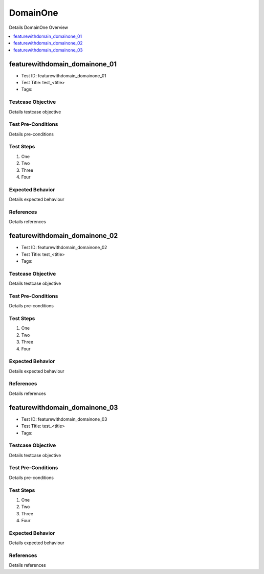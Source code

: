 =========
DomainOne
=========

Details DomainOne Overview

.. contents::
   :local:
   :depth: 1

------------------------------
featurewithdomain_domainone_01
------------------------------

- Test ID: featurewithdomain_domainone_01
- Test Title: test_<title>
- Tags:

~~~~~~~~~~~~~~~~~~
Testcase Objective
~~~~~~~~~~~~~~~~~~

Details testcase objective

~~~~~~~~~~~~~~~~~~~
Test Pre-Conditions
~~~~~~~~~~~~~~~~~~~

Details pre-conditions

~~~~~~~~~~
Test Steps
~~~~~~~~~~

1. One
2. Two
3. Three
4. Four

~~~~~~~~~~~~~~~~~
Expected Behavior
~~~~~~~~~~~~~~~~~

Details expected behaviour

~~~~~~~~~~
References
~~~~~~~~~~

Details references

------------------------------
featurewithdomain_domainone_02
------------------------------

- Test ID: featurewithdomain_domainone_02
- Test Title: test_<title>
- Tags:

~~~~~~~~~~~~~~~~~~
Testcase Objective
~~~~~~~~~~~~~~~~~~

Details testcase objective

~~~~~~~~~~~~~~~~~~~
Test Pre-Conditions
~~~~~~~~~~~~~~~~~~~

Details pre-conditions

~~~~~~~~~~
Test Steps
~~~~~~~~~~

1. One
2. Two
3. Three
4. Four

~~~~~~~~~~~~~~~~~
Expected Behavior
~~~~~~~~~~~~~~~~~

Details expected behaviour

~~~~~~~~~~
References
~~~~~~~~~~

Details references

------------------------------
featurewithdomain_domainone_03
------------------------------

- Test ID: featurewithdomain_domainone_03
- Test Title: test_<title>
- Tags:

~~~~~~~~~~~~~~~~~~
Testcase Objective
~~~~~~~~~~~~~~~~~~

Details testcase objective

~~~~~~~~~~~~~~~~~~~
Test Pre-Conditions
~~~~~~~~~~~~~~~~~~~

Details pre-conditions

~~~~~~~~~~
Test Steps
~~~~~~~~~~

1. One
2. Two
3. Three
4. Four

~~~~~~~~~~~~~~~~~
Expected Behavior
~~~~~~~~~~~~~~~~~

Details expected behaviour

~~~~~~~~~~
References
~~~~~~~~~~

Details references
